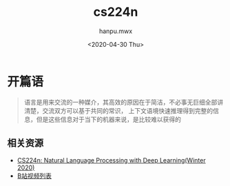 #+TITLE: cs224n
#+AUTHOR:hanpu.mwx
#+EMAIL: hanpu.mwx@gmail.com
#+DATE: <2020-04-30 Thu>
#+UPDATED: <2020-04-30 Thu>
#+LATEX_HEADER: \usepackage{xeCJK} 
#+LATEX_HEADER: \usepackage{natbib}
#+LATEX_HEADER: \usepackage[version=3]{mhchem}
#+LATEX_HEADER: \usepackage{makeidx}
#+LATEX_HEADER: \usepackage{amssymb}
#+LATEX_HEADER: \makeindex
#+LATEX_HEADER: \newcommand{\vector}[1] { \mathbf{#1} }
#+TAGS: NLP, DEEPLEARNING
#+CATEGORIES: NOTES
#+PROPERTY: header-args :output-dir ./cs224n 
#+OPTIONS: ^:{}

* 开篇语
  #+begin_quote
  语言是用来交流的一种媒介，其高效的原因在于简洁，不必事无巨细全部讲清楚，交流双方可以基于共同的常识，
  上下文语境快速推理得到完整的信息，但是这些信息对于当下的机器来说，是比较难以获得的
  #+end_quote

** 相关资源
  * [[http://web.stanford.edu/class/cs224n/][CS224n: Natural Language Processing with Deep Learning(Winter 2020)]]
  * [[https://www.bilibili.com/video/av46216519][B站视频列表]]
